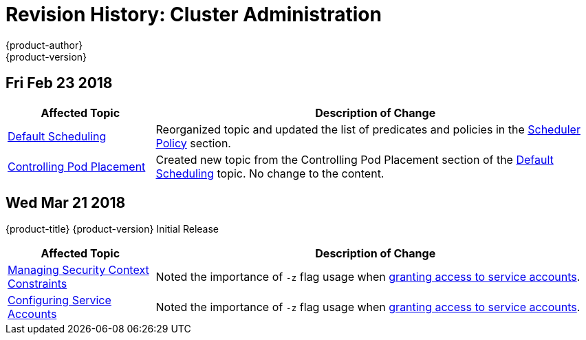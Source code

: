 [[admin-guide-revhistory-admin-guide]]
= Revision History: Cluster Administration
{product-author}
{product-version}
:data-uri:
:icons:
:experimental:

// do-release: revhist-tables

== Fri Feb 23 2018

// tag::admin_guide_fri_feb_23_2018[]
[cols="1,3",options="header"]
|===

|Affected Topic |Description of Change
//Fri Feb 23 2018
n|xref:../admin_guide/scheduler.adoc#admin-guide-scheduler[Default Scheduling]
|Reorganized topic and updated the list of predicates and policies in the xref:../admin_guide/scheduler.adoc#scheduler-policy[Scheduler Policy] section.

|xref:../admin_guide/pod_placement.adoc#controlling-pod-placement[Controlling Pod Placement]
|Created new topic from the Controlling Pod Placement section of the xref:../admin_guide/scheduler.adoc#admin-guide-scheduler[Default Scheduling] topic. No change to the content. 
|===

// end::admin_guide_fri_feb_23_2018[]]

== Wed Mar 21 2018

{product-title} {product-version} Initial Release

// tag::admin_guide_wed_mar_21_2018[]
[cols="1,3",options="header"]
|===

|Affected Topic |Description of Change
//Wed Mar 21 2018
|xref:../admin_guide/manage_scc.adoc#admin-guide-manage-scc[Managing Security Context Constraints]
|Noted the importance of `-z` flag usage when xref:../admin_guide/manage_scc.adoc#add-scc-to-user-group-project[granting access to service accounts].

|xref:../admin_guide/service_accounts.adoc#admin-guide-service-accounts[Configuring Service Accounts]
|Noted the importance of `-z` flag usage when xref:../admin_guide/service_accounts.adoc#admin-sa-user-names-and-groups[granting access to service accounts].

|===

// end::admin_guide_wed_mar_21_2018[]
